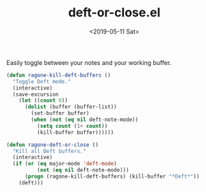 #+TITLE: deft-or-close.el
#+DATE: <2019-05-11 Sat>
#+FILETAGS: emacs snippets

Easily toggle between your notes and your working buffer.
#+BEGIN_SRC emacs-lisp
(defun ragone-kill-deft-buffers ()
  "Toggle Deft mode."
  (interactive)
  (save-excursion
    (let ((count 0))
      (dolist (buffer (buffer-list))
        (set-buffer buffer)
        (when (not (eq nil deft-note-mode))
          (setq count (1+ count))
          (kill-buffer buffer))))))

(defun ragone-deft-or-close ()
  "Kill all Deft buffers."
  (interactive)
  (if (or (eq major-mode 'deft-mode)
          (not (eq nil deft-note-mode)))
      (progn (ragone-kill-deft-buffers) (kill-buffer "*Deft*"))
    (deft)))
#+END_SRC
